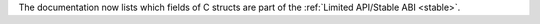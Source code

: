 The documentation now lists which fields of C structs are part of the
:ref:`Limited API/Stable ABI <stable>`.
